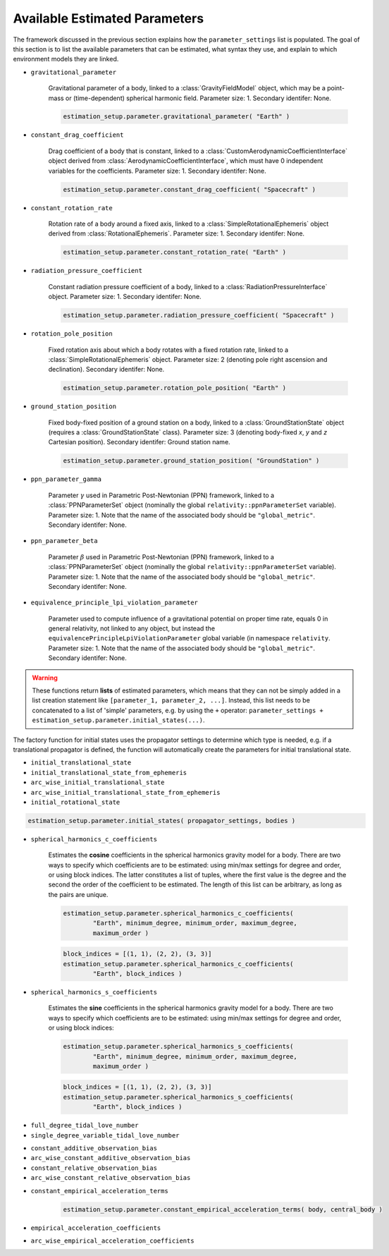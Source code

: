 
.. _parameterSettingCreation:

==============================
Available Estimated Parameters
==============================

The framework discussed in the previous section explains how the :literal:`parameter_settings` list is populated. The goal of this section is to list the available parameters that can be estimated, what syntax they use, and explain to which environment models they are linked.

.. class:: Single Parameters

- :literal:`gravitational_parameter`
	
	Gravitational parameter of a body, linked to a :class:`GravityFieldModel` object, which may be a point-mass or (time-dependent) spherical harmonic field. Parameter size: 1. Secondary identifer: None.
	
	.. code-block:: python

		estimation_setup.parameter.gravitational_parameter( "Earth" )

- :literal:`constant_drag_coefficient`

	Drag coefficient of a body that is constant, linked to a :class:`CustomAerodynamicCoefficientInterface` object derived from :class:`AerodynamicCoefficientInterface`, which must have 0 independent variables for the coefficients. Parameter size: 1. Secondary identifer: None.
	
	.. code-block:: python

		estimation_setup.parameter.constant_drag_coefficient( "Spacecraft" )
	
- :literal:`constant_rotation_rate`

	Rotation rate of a body around a fixed axis, linked to a :class:`SimpleRotationalEphemeris` object derived from :class:`RotationalEphemeris`. Parameter size: 1. Secondary identifer: None.
	
	.. code-block:: python

		estimation_setup.parameter.constant_rotation_rate( "Earth" )
	
- :literal:`radiation_pressure_coefficient`

	Constant radiation pressure coefficient of a body, linked to a :class:`RadiationPressureInterface` object. Parameter size: 1. Secondary identifer: None.
	
	.. code-block:: python

		estimation_setup.parameter.radiation_pressure_coefficient( "Spacecraft" )

- :literal:`rotation_pole_position`

	Fixed rotation axis about which a body rotates with a fixed rotation rate, linked to a :class:`SimpleRotationalEphemeris` object. Parameter size: 2 (denoting pole right ascension and declination). Secondary identifer: None.
	
	.. code-block:: python

		estimation_setup.parameter.rotation_pole_position( "Earth" )

- :literal:`ground_station_position`
	
	Fixed body-fixed position of a ground station on a body, linked to a :class:`GroundStationState` object (requires a :class:`GroundStationState` class). Parameter size: 3 (denoting body-fixed *x*, *y* and *z* Cartesian position). Secondary identifer: Ground station name.
	
	.. code-block:: python

		estimation_setup.parameter.ground_station_position( "GroundStation" )

- :literal:`ppn_parameter_gamma`
	
	Parameter :math:`\gamma` used in Parametric Post-Newtonian (PPN) framework, linked to a :class:`PPNParameterSet` object (nominally the global :literal:`relativity::ppnParameterSet` variable). Parameter size: 1. Note that the name of the associated body should be :literal:`"global_metric"`. Secondary identifer: None.

- :literal:`ppn_parameter_beta`
	
	Parameter :math:`\beta` used in Parametric Post-Newtonian (PPN) framework, linked to a :class:`PPNParameterSet` object (nominally the global :literal:`relativity::ppnParameterSet` variable). Parameter size: 1. Note that the name of the associated body should be :literal:`"global_metric"`. Secondary identifer: None.

- :literal:`equivalence_principle_lpi_violation_parameter`

	Parameter used to compute influence of a gravitational potential on proper time rate, equals 0 in general relativity, not linked to any object, but instead the :literal:`equivalencePrincipleLpiViolationParameter` global variable (in namespace :literal:`relativity`. Parameter size: 1. Note that the name of the associated body should be :literal:`"global_metric"`. Secondary identifer: None.


.. class:: Initial State Parameters

.. warning::
	These functions return **lists** of estimated parameters, which means that they can not be simply added in a list creation statement like ``[parameter_1, parameter_2, ...]``. Instead, this list needs to be concatenated to a list of 'simple' parameters, e.g. by using the ``+`` operator: ``parameter_settings + estimation_setup.parameter.initial_states(...)``.
	
The factory function for initial states uses the propagator settings to determine which type is needed, e.g. if a translational propagator is defined, the function will automatically create the parameters for initial translational state.
	
- :literal:`initial_translational_state`

- :literal:`initial_translational_state_from_ephemeris`

- :literal:`arc_wise_initial_translational_state`

- :literal:`arc_wise_initial_translational_state_from_ephemeris`

- :literal:`initial_rotational_state`
		
.. code-block:: python

	estimation_setup.parameter.initial_states( propagator_settings, bodies )

         
.. class:: Spherical Harmonic Parameters

- :literal:`spherical_harmonics_c_coefficients`

	Estimates the **cosine** coefficients in the spherical harmonics gravity model for a body. There are two ways to specify which coefficients are to be estimated: using min/max settings for degree and order, or using block indices. The latter constitutes a list of tuples, where the first value is the degree and the second the order of the coefficient to be estimated. The length of this list can be arbitrary, as long as the pairs are unique.

	.. code-block:: python

		estimation_setup.parameter.spherical_harmonics_c_coefficients( 
			"Earth", minimum_degree, minimum_order, maximum_degree,
			maximum_order )
		
	.. code-block:: python
	
		block_indices = [(1, 1), (2, 2), (3, 3)]
		estimation_setup.parameter.spherical_harmonics_c_coefficients(
			"Earth", block_indices )
		
- :literal:`spherical_harmonics_s_coefficients`

	
	Estimates the **sine** coefficients in the spherical harmonics gravity model for a body. There are two ways to specify which coefficients are to be estimated: using min/max settings for degree and order, or using block indices:

	.. code-block:: python

		estimation_setup.parameter.spherical_harmonics_s_coefficients( 
			"Earth", minimum_degree, minimum_order, maximum_degree,
			maximum_order )
			
	.. code-block:: python
	
		block_indices = [(1, 1), (2, 2), (3, 3)]
		estimation_setup.parameter.spherical_harmonics_s_coefficients(
			"Earth", block_indices )

   
         
.. class:: Tidal Love Number Parameters

- :literal:`full_degree_tidal_love_number`

- :literal:`single_degree_variable_tidal_love_number`

.. class:: Constant Observation Bias Parameters

- :literal:`constant_additive_observation_bias`

- :literal:`arc_wise_constant_additive_observation_bias`

- :literal:`constant_relative_observation_bias`

- :literal:`arc_wise_constant_relative_observation_bias`

.. class:: Empirical Acceleration Parameters

- :literal:`constant_empirical_acceleration_terms`

	.. code-block:: python
	
		estimation_setup.parameter.constant_empirical_acceleration_terms( body, central_body )
	

- :literal:`empirical_acceleration_coefficients`

- :literal:`arc_wise_empirical_acceleration_coefficients`
   
